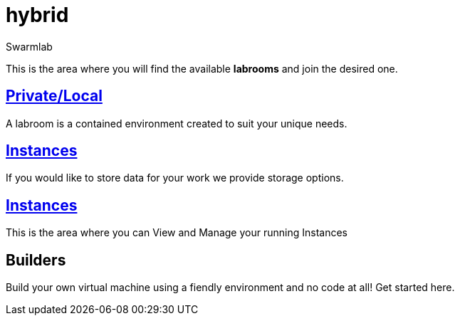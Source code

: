 = hybrid
Swarmlab
:idprefix:
:idseparator: -
:!example-caption:
:!table-caption:
:page-pagination:

This is the area where you will find the available *labrooms* and join the desired one.


== link:/swarmlab/docs/hybrid/start-labroom.html[Private/Local]
A labroom is a contained environment created to suit your unique needs.

== link:/swarmlab/docs/hybrid/start-storage.html[Instances]
If you would like to store data for your work we provide storage options.

== link:/swarmlab/docs/hybrid/manage-instanches.html[Instances]
This is the area where you can View and Manage your running Instances

== Builders
Build your own virtual machine using a fiendly environment and no code at all!
Get started here.
